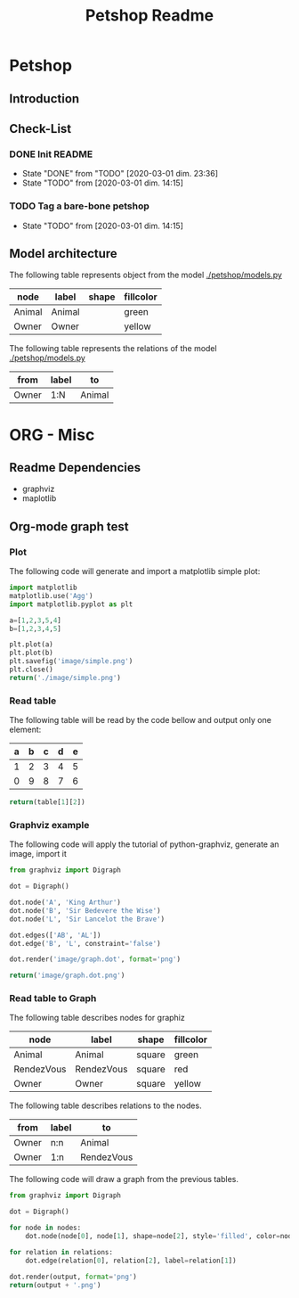 #+TITLE: Petshop Readme

* Petshop
** Introduction
** Check-List
*** DONE Init README
- State "DONE"       from "TODO"       [2020-03-01 dim. 23:36]
- State "TODO"       from              [2020-03-01 dim. 14:15]
*** TODO Tag a bare-bone petshop
- State "TODO"       from              [2020-03-01 dim. 14:15]
** Model architecture
The following table represents object from the model [[./petshop/models.py]]
#+name: model-node-graph
| node       | label      | shape | fillcolor |
|------------+------------+-------+-----------|
| Animal     | Animal     |       | green     |
| Owner      | Owner      |       | yellow    |

The following table represents the relations of the model [[./petshop/models.py]]
#+name: model-relation-graph
| from       | label | to         |
|------------+-------+------------|
| Owner      | 1:N   | Animal     |

#+CALL: generate_graph[:var output="image/model.dot" :var nodes=model-node-graph :var relations=model-relation-graph :results file ]

#+RESULTS:
[[file:image/model.dot.png]]

* ORG - Misc
** Readme Dependencies
- graphviz
- maplotlib
** Org-mode graph test
*** Plot
The following code will generate and import a matplotlib simple plot:
#+BEGIN_SRC python :var nodes=model-node-graph :var relations=model-relation-graph :results file
import matplotlib
matplotlib.use('Agg')
import matplotlib.pyplot as plt

a=[1,2,3,5,4]
b=[1,2,3,4,5]

plt.plot(a)
plt.plot(b)
plt.savefig('image/simple.png')
plt.close()
return('./image/simple.png')
#+END_SRC

#+RESULTS:
[[file:./image/simple.png]]
*** Read table
The following table will be read by the code bellow and output only one element:
#+name: test-table
| a | b | c | d | e |
|---+---+---+---+---|
| 1 | 2 | 3 | 4 | 5 |
| 0 | 9 | 8 | 7 | 6 |


#+BEGIN_SRC python :var table=test-table
return(table[1][2])
#+END_SRC

#+RESULTS:
: 8
*** Graphviz example
The following code will apply the tutorial of python-graphviz, generate an
image, import it
#+BEGIN_SRC python :results file
from graphviz import Digraph

dot = Digraph()

dot.node('A', 'King Arthur')
dot.node('B', 'Sir Bedevere the Wise')
dot.node('L', 'Sir Lancelot the Brave')

dot.edges(['AB', 'AL'])
dot.edge('B', 'L', constraint='false')

dot.render('image/graph.dot', format='png')

return('image/graph.dot.png')
#+END_SRC

#+RESULTS:
[[file:image/graph.dot.png]]
*** Read table to Graph
The following table describes nodes for graphiz
#+name: test-node
| node       | label      | shape  | fillcolor |
|------------+------------+--------+-----------|
| Animal     | Animal     | square | green     |
| RendezVous | RendezVous | square | red       |
| Owner      | Owner      | square | yellow    |

The following table describes relations to the nodes.
#+name: test-relation
| from  | label | to         |
|-------+-------+------------|
| Owner | n:n   | Animal     |
| Owner | 1:n   | RendezVous |

The following code will draw a graph from the previous tables.
#+NAME: generate_graph
#+BEGIN_SRC python :var output="image/graph-test.dot" :var nodes=test-node :var relations=test-relation :results file
from graphviz import Digraph

dot = Digraph()

for node in nodes:
    dot.node(node[0], node[1], shape=node[2], style='filled', color=node[3])

for relation in relations:
    dot.edge(relation[0], relation[2], label=relation[1])

dot.render(output, format='png')
return(output + '.png')
#+END_SRC

#+RESULTS: generate_graph
[[file:image/graph-test.dot.png]]

